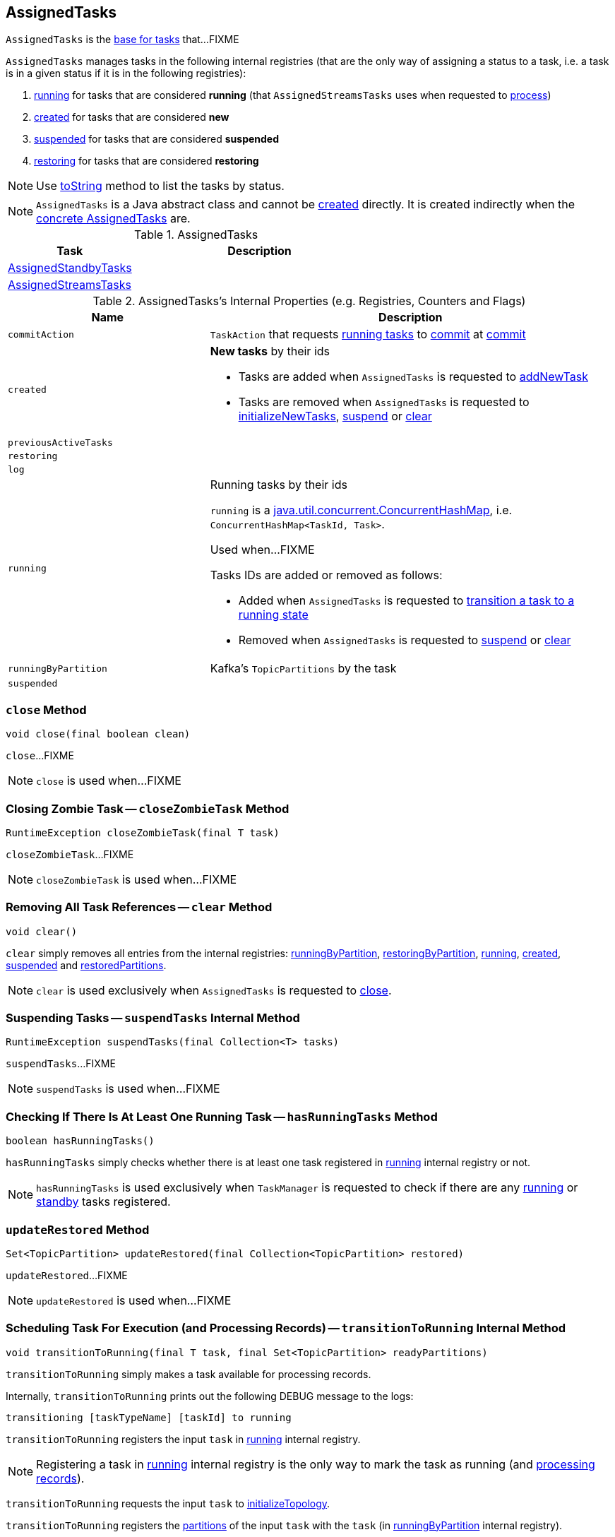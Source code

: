 == [[AssignedTasks]] AssignedTasks

`AssignedTasks` is the <<implementations, base for tasks>> that...FIXME

`AssignedTasks` manages tasks in the following internal registries (that are the only way of assigning a status to a task, i.e. a task is in a given status if it is in the following registries):

1. <<running, running>> for tasks that are considered *running* (that `AssignedStreamsTasks` uses when requested to link:kafka-streams-AssignedStreamsTasks.adoc#process[process])

1. <<created, created>> for tasks that are considered *new*

1. <<suspended, suspended>> for tasks that are considered *suspended*

1. <<restoring, restoring>> for tasks that are considered *restoring*

NOTE: Use <<toString, toString>> method to list the tasks by status.

NOTE: `AssignedTasks` is a Java abstract class and cannot be <<creating-instance, created>> directly. It is created indirectly when the <<implementations, concrete AssignedTasks>> are.

[[implementations]]
.AssignedTasks
[cols="1,2",options="header",width="100%"]
|===
| Task
| Description

| link:kafka-streams-AssignedStandbyTasks.adoc[AssignedStandbyTasks]
|

| link:kafka-streams-AssignedStreamsTasks.adoc[AssignedStreamsTasks]
|
|===

[[internal-registries]]
.AssignedTasks's Internal Properties (e.g. Registries, Counters and Flags)
[cols="1m,2",options="header",width="100%"]
|===
| Name
| Description

| commitAction
| [[commitAction]] `TaskAction` that requests <<running, running tasks>> to <<kafka-streams-Task.adoc#commit, commit>> at <<commit, commit>>

| created
a| [[created]] *New tasks* by their ids

* Tasks are added when `AssignedTasks` is requested to <<addNewTask, addNewTask>>

* Tasks are removed when `AssignedTasks` is requested to <<initializeNewTasks, initializeNewTasks>>, <<suspend, suspend>> or <<clear, clear>>

| previousActiveTasks
| [[previousActiveTasks]]

| restoring
| [[restoring]]

| log
| [[log]]

| running
a| [[running]] Running tasks by their ids

`running` is a https://docs.oracle.com/javase/9/docs/api/java/util/concurrent/ConcurrentHashMap.html[java.util.concurrent.ConcurrentHashMap], i.e. `ConcurrentHashMap<TaskId, Task>`.

Used when...FIXME

Tasks IDs are added or removed as follows:

* Added when `AssignedTasks` is requested to <<transitionToRunning, transition a task to a running state>>

* Removed when `AssignedTasks` is requested to <<suspend, suspend>> or <<clear, clear>>

| runningByPartition
| [[runningByPartition]] Kafka's `TopicPartitions` by the task

| suspended
a| [[suspended]]
|===

=== [[close]] `close` Method

[source, java]
----
void close(final boolean clean)
----

`close`...FIXME

NOTE: `close` is used when...FIXME

=== [[closeZombieTask]] Closing Zombie Task -- `closeZombieTask` Method

[source, java]
----
RuntimeException closeZombieTask(final T task)
----

`closeZombieTask`...FIXME

NOTE: `closeZombieTask` is used when...FIXME

=== [[clear]] Removing All Task References -- `clear` Method

[source, java]
----
void clear()
----

`clear` simply removes all entries from the internal registries: <<runningByPartition, runningByPartition>>, <<restoringByPartition, restoringByPartition>>, <<running, running>>, <<created, created>>, <<suspended, suspended>> and <<restoredPartitions, restoredPartitions>>.

NOTE: `clear` is used exclusively when `AssignedTasks` is requested to <<close, close>>.

=== [[suspendTasks]] Suspending Tasks -- `suspendTasks` Internal Method

[source, java]
----
RuntimeException suspendTasks(final Collection<T> tasks)
----

`suspendTasks`...FIXME

NOTE: `suspendTasks` is used when...FIXME

=== [[hasRunningTasks]] Checking If There Is At Least One Running Task -- `hasRunningTasks` Method

[source, java]
----
boolean hasRunningTasks()
----

`hasRunningTasks` simply checks whether there is at least one task registered in <<running, running>> internal registry or not.

NOTE: `hasRunningTasks` is used exclusively when `TaskManager` is requested to check if there are any link:kafka-streams-TaskManager.adoc#hasActiveRunningTasks[running] or link:kafka-streams-TaskManager.adoc#hasStandbyRunningTasks[standby] tasks registered.

=== [[updateRestored]] `updateRestored` Method

[source, java]
----
Set<TopicPartition> updateRestored(final Collection<TopicPartition> restored)
----

`updateRestored`...FIXME

NOTE: `updateRestored` is used when...FIXME

=== [[transitionToRunning]] Scheduling Task For Execution (and Processing Records) -- `transitionToRunning` Internal Method

[source, java]
----
void transitionToRunning(final T task, final Set<TopicPartition> readyPartitions)
----

`transitionToRunning` simply makes a task available for processing records.

Internally, `transitionToRunning` prints out the following DEBUG message to the logs:

```
transitioning [taskTypeName] [taskId] to running
```

`transitionToRunning` registers the input `task` in <<running, running>> internal registry.

NOTE: Registering a task in <<running, running>> internal registry is the only way to mark the task as running (and link:kafka-streams-AssignedStreamsTasks.adoc#process[processing records]).

`transitionToRunning` requests the input `task` to link:kafka-streams-Task.adoc#initializeTopology[initializeTopology].

`transitionToRunning` registers the link:kafka-streams-Task.adoc#partitions[partitions] of the input `task` with the `task` (in <<runningByPartition, runningByPartition>> internal registry).

If the input `task` link:kafka-streams-Task.adoc#[has state stores] `transitionToRunning` adds the partitions to the input `readyPartitions`.

NOTE: The input `readyPartitions` could really be an output.

`transitionToRunning` registers the link:kafka-streams-Task.adoc#changelogPartitions[changelog partitions] of the input `task` with the `task` (in <<runningByPartition, runningByPartition>> internal registry).

NOTE: `transitionToRunning` is used when `AssignedTasks` is requested to <<initializeNewTasks, initializeNewTasks>>, <<maybeResumeSuspendedTask, maybeResumeSuspendedTask>> and <<updateRestored, updateRestored>>.

=== [[addNewTask]] Adding New Task -- `addNewTask` Method

[source, java]
----
void addNewTask(final T task)
----

`addNewTask` just adds the input `task` in <<created, created>> internal registry.

.AssignedTasks and Adding New Task
image::images/kafka-streams-AssignedTasks-addNewTask.png[align="center"]

NOTE: `addNewTask` is used exclusively when `TaskManager` is requested to link:kafka-streams-TaskManager.adoc#createTasks[create processor tasks for assigned topic partitions] (that in turn triggers link:kafka-streams-TaskManager.adoc#addStandbyTasks[addStandbyTasks] and link:kafka-streams-TaskManager.adoc#addStreamTasks[addStreamTasks]).

=== [[initializeNewTasks]] Initializing New Tasks -- `initializeNewTasks` Method

[source, java]
----
Set<TopicPartition> initializeNewTasks()
----

`initializeNewTasks` initializes new tasks, i.e. moves tasks from <<created, created>> registry to either <<restoring, restoring>> or <<running, running>> per whether a task has state stores that may need restoring or not, respectively. In the end `initializeNewTasks` gives the Kafka `TopicPartitions` of the tasks that have state stores.

.AssignedTasks.initializeNewTasks
image::images/kafka-streams-AssignedTasks-initializeNewTasks.png[align="center"]

NOTE: `initializeNewTasks` does nothing (and simply gives no `TopicPartitions`) unless <<created, created>> registry has at least one task.

`initializeNewTasks` prints out the following DEBUG message to the logs:

```
Initializing [taskTypeName]s [created]
```

`initializeNewTasks` walks over all tasks in <<created, created>>.

`initializeNewTasks` checks if a task should link:kafka-streams-Task.adoc#initializeStateStores[initializeStateStores].

If a task should link:kafka-streams-Task.adoc#initializeStateStores[initializeStateStores], `initializeNewTasks` simply <<transitionToRunning, schedules the task for execution>> (passing in the collection of Kafka `TopicPartitions` that `initializeNewTasks` gives in the end).

Otherwise, `initializeNewTasks` prints out the following DEBUG message to the logs and <<addToRestoring, addToRestoring>>.

```
Transitioning [taskTypeName] [taskId] to restoring
```

`initializeNewTasks` removes the tasks that have been processed successfully from <<created, created>> registry.

In case of `LockException`, `initializeNewTasks` prints out the following TRACE message to the logs:

```
Could not create [taskTypeName] [taskId] due to [message]; will retry
```

NOTE: `initializeNewTasks` is used exclusively when `TaskManager` is requested to link:kafka-streams-TaskManager.adoc#updateNewAndRestoringTasks[updateNewAndRestoringTasks].

=== [[closeNonAssignedSuspendedTasks]] Closing Non-Assigned Suspended Tasks -- `closeNonAssignedSuspendedTasks` Method

[source, java]
----
void closeNonAssignedSuspendedTasks(final Map<TaskId, Set<TopicPartition>> newAssignment)
----

`closeNonAssignedSuspendedTasks` closes non-assigned tasks that were suspended, but are no longer assigned to the Kafka Streams instance or the partitions of the task and the assignment do not match.

Internally, `closeNonAssignedSuspendedTasks` takes the <<suspended, suspended>> tasks and for every task checks if either condition holds:

1. `newAssignment` does not contain the id of the suspended task

1. The link:kafka-streams-Task.adoc#partitions[partitions] of the suspended task are not equal the partitions in `newAssignment` for the task id

If either condition holds, `closeNonAssignedSuspendedTasks` prints out the following DEBUG message to the logs, requests the task to link:kafka-streams-Task.adoc#closeSuspended[closeSuspended] (with the `clean` flag enabled) and in the end removes the task from <<suspended, suspended>> tasks.

```
Closing suspended and not re-assigned [taskType] [id]
```

In case of a `Exception`, `closeNonAssignedSuspendedTasks` prints out the following ERROR message to the logs followed by the exception message.

```
Failed to remove suspended [taskType] [id] due to the following error
```

NOTE: `closeNonAssignedSuspendedTasks` is used exclusively when `TaskManager` is requested to link:kafka-streams-TaskManager.adoc#createTasks[create processor tasks for assigned topic partitions].

=== [[maybeResumeSuspendedTask]] Resuming Suspended Task -- `maybeResumeSuspendedTask` Method

[source, java]
----
boolean maybeResumeSuspendedTask(final TaskId taskId, final Set<TopicPartition> partitions)
----

`maybeResumeSuspendedTask` is positive (and gives `true`) after successful transitioning a task (by its `taskId`) from suspended to running state when the partitions of the suspended task and the input ones are equal. Otherwise, `maybeResumeSuspendedTask` reports an exception (`RuntimeException` or `TaskMigratedException`) or is negative (and gives `false`).

Internally, `maybeResumeSuspendedTask` branches off per whether the task (given `taskId`) is <<suspended, suspended>> or not.

If not, `maybeResumeSuspendedTask` is negative (i.e. returns `false`).

If the task is suspended, `maybeResumeSuspendedTask` prints out the following TRACE message to the logs:

```
found suspended [taskTypeName] [taskId]
```

`maybeResumeSuspendedTask` checks whether the link:kafka-streams-Task.adoc#partitions[partitions] of the task are exactly the input `partitions`.

If the partitions do not match, `maybeResumeSuspendedTask` prints out the following WARN message to the logs:

```
couldn't resume task [taskId] assigned partitions [partitions], task partitions [partitions]
```

If however the partitions are equal, `maybeResumeSuspendedTask` removes the task (by the input `taskId`) from <<suspended, suspended>> registry and requests the task to link:kafka-streams-Task.adoc#resume[resume].

`maybeResumeSuspendedTask` <<transitionToRunning, schedules the task for execution>> and prints out the following TRACE message to the logs:

```
resuming suspended [taskTypeName] [taskId]
```

`maybeResumeSuspendedTask` returns `true`.

In case of `TaskMigratedException`, `maybeResumeSuspendedTask` <<closeZombieTask, closeZombieTask>>. If it gives a `RuntimeException`, `maybeResumeSuspendedTask` re-throws it. Otherwise, `maybeResumeSuspendedTask` removes the task (by the input `taskId`) from <<suspended, suspended>> registry (_again?!_) and re-throws the initial `TaskMigratedException`.

NOTE: `maybeResumeSuspendedTask` is used when `TaskManager` is requested to link:kafka-streams-TaskManager.adoc#createTasks[create processor tasks for assigned topic partitions] (and register new link:kafka-streams-TaskManager.adoc#addStandbyTasks[standby] and link:kafka-streams-TaskManager.adoc#addStreamTasks[stream] tasks).

=== [[toString]] Describing Itself (Textual Representation) -- `toString` Method

[source, java]
----
String toString(final String indent)
----

`toString` gives a text representation and <<describe, describes>> the following:

* <<running, running>> tasks with "Running:" header

* <<suspended, suspended>> tasks with "Suspended:" header

* <<restoring, restoring>> tasks with "Restoring:" header

* <<created, created>> tasks with "New:" header

[source, scala]
----
FIXME toString in action
----

NOTE: `toString` is used exclusively when `TaskManager` is requested to link:kafka-streams-TaskManager.adoc#toString[describe itself].

=== [[describe]] `describe` Internal Method

[source, java]
----
void describe(
  final StringBuilder builder,
  final Collection<T> tasks,
  final String indent,
  final String name)
----

`describe` simply requests every task in the input `tasks` to link:kafka-streams-Task.adoc#toString[describe itself] and uses the `indent` and `name` to create a text representation.

[source, scala]
----
FIXME toString in action
----

NOTE: `describe` is used exclusively when `AssignedTasks` is requested for a <<toString, text representation>>.

=== [[uninitializedPartitions]] Getting Partitions of New Tasks with State Store -- `uninitializedPartitions` Method

[source, java]
----
Set<TopicPartition> uninitializedPartitions()
----

`uninitializedPartitions` gives the link:kafka-streams-Task.adoc#partitions[partitions] of the new tasks (from <<created, created>> registry) that link:kafka-streams-Task.adoc#hasStateStores[have state store].

NOTE: `uninitializedPartitions` gives an empty set of partitions if <<created, created>> is empty, i.e. has no tasks registered.

NOTE: `uninitializedPartitions` is used exclusively when `TaskManager` is requested to link:kafka-streams-TaskManager.adoc#createTasks[create processor tasks for assigned topic partitions].

=== [[suspend]] Suspending All Active Tasks -- `suspend` Method

[source, java]
----
RuntimeException suspend()
----

`suspend` prints out the following TRACE message to the logs and <<suspendTasks, suspendTasks>> (from <<running, running>>).

```
Suspending running [taskTypeName] [runningTaskIds]
```

`suspend` prints out the following TRACE message to the logs and <<closeNonRunningTasks, closeNonRunningTasks>> (from <<restoring, restoring>>).

```
Close restoring [taskTypeName] [restoring]
```

`suspend` prints out the following TRACE message to the logs and <<closeNonRunningTasks, closeNonRunningTasks>> (from <<created, created>>).

```
Close created [taskTypeName] [created]
```

`suspend` removes all task ids from <<previousActiveTasks, previousActiveTasks>> and adds the task ids from <<running, running>>.

In the end, `suspend` removes all entries from <<running, running>>, <<restoring, restoring>>, <<created, created>>, <<runningByPartition, runningByPartition>> and <<restoringByPartition, restoringByPartition>>.

NOTE: `suspend` is used exclusively when `TaskManager` is requested to link:kafka-streams-TaskManager.adoc#suspendTasksAndState[suspend all active and standby stream tasks and state].

=== [[closeNonRunningTasks]] `closeNonRunningTasks` Internal Method

[source, java]
----
RuntimeException closeNonRunningTasks(final Collection<T> tasks)
----

`closeNonRunningTasks` link:kafka-streams-Task.adoc#close[closes] every task in the given `tasks` one by one (with `clean` and `isZombie` flags off).

In case of a `RuntimeException`, `closeNonRunningTasks` prints out the following ERROR to the logs followed by the exception.

```
Failed to close [taskTypeName], [id]"
```

NOTE: `closeNonRunningTasks` is used exclusively when `AssignedTasks` is requested to <<suspend, suspend all active tasks>> (and the input tasks are <<restoring, restoring>> and <<created, created>>).

=== [[applyToRunningTasks]] Executing Task Action with Every Running Task  -- `applyToRunningTasks` Method

[source, java]
----
void applyToRunningTasks(final TaskAction<T> action)
----

`applyToRunningTasks` applies the input `action` to every <<running, running>> task.

`applyToRunningTasks` throws the first `RuntimeException` if thrown.

[NOTE]
====
`applyToRunningTasks` is used when:

* `AssignedStreamsTasks` is requested to link:kafka-streams-AssignedStreamsTasks.adoc#maybeCommit[maybeCommit]

* `AssignedTasks` is requested to <<commit, commit>>
====

==== [[applyToRunningTasks-TaskMigratedException]] `applyToRunningTasks` and TaskMigratedException

In case of a `TaskMigratedException`, `applyToRunningTasks` prints out the following INFO message to the logs:

```
Failed to commit [taskTypeName] [taskId] since it got migrated to another thread already. Closing it as zombie before triggering a new rebalance.
```

`applyToRunningTasks` <<closeZombieTask, closeZombieTask>>. If it gives a `RuntimeException`, `applyToRunningTasks` re-throws it. Otherwise, `applyToRunningTasks` removes the task (from the iterator but what about <<running, running>>?) and re-throws the initial `TaskMigratedException`.

==== [[applyToRunningTasks-RuntimeException]] `applyToRunningTasks` and RuntimeException

In case of a `RuntimeException`, `applyToRunningTasks` prints out the following ERROR message to the logs followed by the exception.

```
Failed to [actionName] [taskTypeName] [taskId] due to the following error:
```

`applyToRunningTasks` records the `RuntimeException` for a later re-throwing.

=== [[creating-instance]] Creating AssignedTasks Instance

`AssignedTasks` takes the following when created:

* [[logContext]] `LogContext`
* [[taskTypeName]] `taskTypeName`

`AssignedTasks` initializes the <<internal-registries, internal registries and counters>>.

=== [[addToRestoring]] Registering Task for (State Store) Restoring -- `addToRestoring` Internal Method

[source, java]
----
void addToRestoring(final T task)
----

`addToRestoring` records the input <<kafka-streams-Task.adoc#, task>> in the <<restoring, restoring>> internal registry.

`addToRestoring` records the task's <<kafka-streams-Task.adoc#partitions, partitions>> and <<kafka-streams-Task.adoc#changelogPartitions, changelogPartitions>> in the <<restoringByPartition, restoringByPartition>> internal registry.

NOTE: `addToRestoring` is used exclusively when `AssignedTasks` is requested to <<initializeNewTasks, initialize new tasks>> (and the task is a <<kafka-streams-StreamTask.adoc#, StreamTask>> and <<kafka-streams-Task.adoc#initializeStateStores, has state stores that need restoring>>).

=== [[commit]] Committing Running Tasks -- `commit` Method

[source, java]
----
int commit()
----

`commit`...FIXME

NOTE: `commit` is used exclusively when `TaskManager` is requested to <<kafka-streams-TaskManager.adoc#commitAll, commitAll>>.
